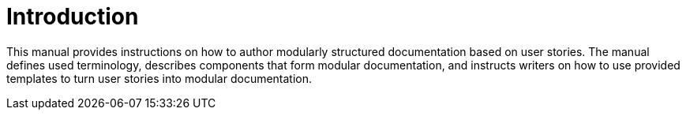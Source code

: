 [id="introduction"]
= Introduction

This manual provides instructions on how to author modularly structured documentation based on user stories. The manual defines used terminology, describes components that form modular documentation, and instructs writers on how to use provided templates to turn user stories into modular documentation.
